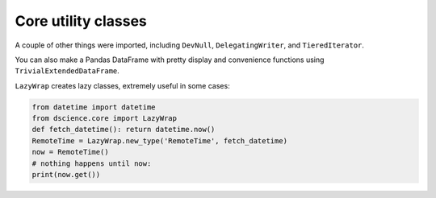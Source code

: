 Core utility classes
====================================

A couple of other things were imported, including ``DevNull``,
``DelegatingWriter``, and ``TieredIterator``.

You can also make a Pandas DataFrame with pretty display and convenience
functions using ``TrivialExtendedDataFrame``.

``LazyWrap`` creates lazy classes, extremely useful in some cases:

.. code:: python

   from datetime import datetime
   from dscience.core import LazyWrap
   def fetch_datetime(): return datetime.now()
   RemoteTime = LazyWrap.new_type('RemoteTime', fetch_datetime)
   now = RemoteTime()
   # nothing happens until now:
   print(now.get())
